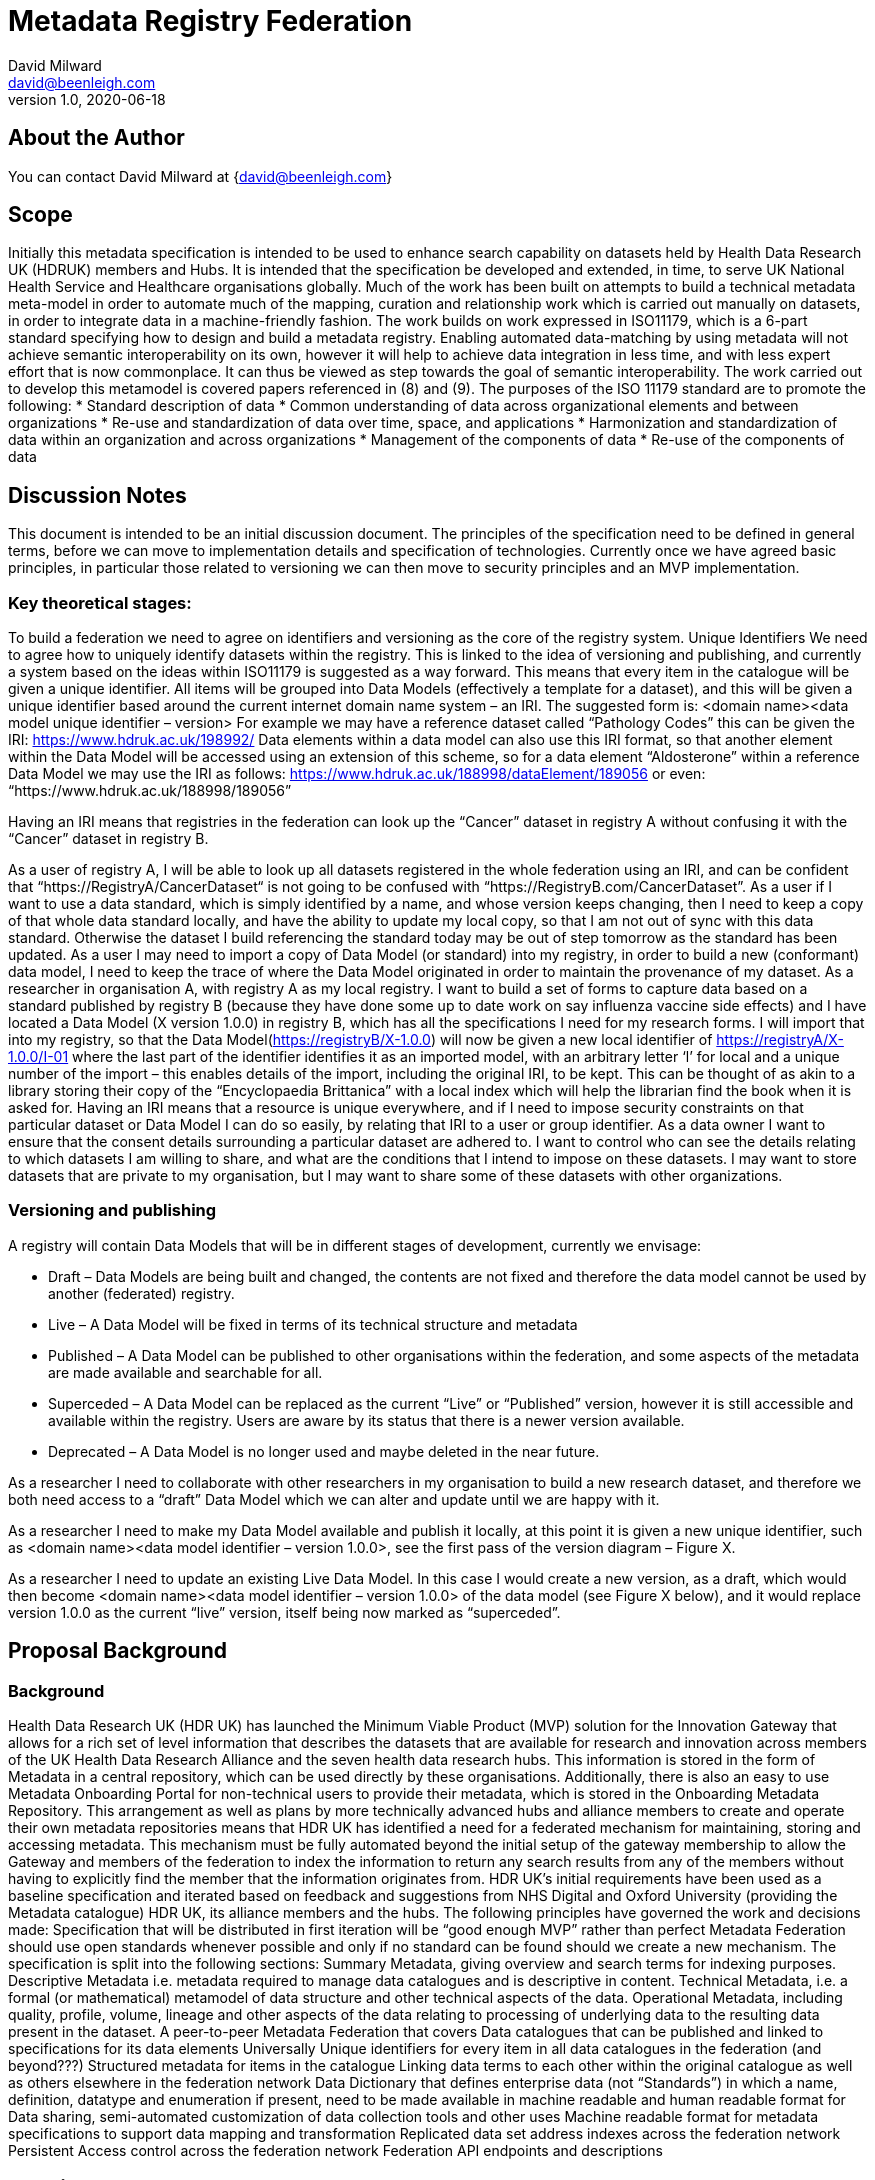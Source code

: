 = Metadata Registry Federation
David Milward <david@beenleigh.com>
v1.0, 2020-06-18

== About the Author

You can contact {author} at {david@beenleigh.com} 


== Scope
Initially this metadata specification is intended to be used to enhance search capability on datasets held by Health Data Research UK (HDRUK) members and Hubs. It is intended that the specification be developed and extended, in time, to serve UK National Health Service and Healthcare organisations globally.
Much of the work has been built on attempts to build a technical metadata meta-model in order to automate much of the mapping, curation and relationship work which is carried out manually on datasets, in order to integrate data in a machine-friendly fashion.  The work builds on work expressed in ISO11179, which is a 6-part standard specifying how to design and build a metadata registry.
Enabling automated data-matching by using metadata will not achieve semantic interoperability on its own, however it will help to achieve data integration in less time, and with less expert effort that is now commonplace. It can thus be viewed as step towards the goal of semantic interoperability. The work carried out to develop this metamodel is covered papers referenced in (8) and (9).
The purposes of the ISO 11179 standard are to promote the following: 
* Standard description of data 
* Common understanding of data across organizational elements and between organizations 
* Re-use and standardization of data over time, space, and applications 
* Harmonization and standardization of data within an organization and across organizations 
* Management of the components of data 
* Re-use of the components of data 

== Discussion Notes

This document is intended to be an initial discussion document. The principles of the specification need to be defined in general terms, before we can move to implementation details and specification of technologies. Currently once we have agreed basic principles, in particular those related to versioning we can then move to security principles and an MVP implementation.

=== Key theoretical stages:
To build a federation we need to agree on identifiers and versioning as the core of the registry system.
Unique Identifiers
We need to agree how to uniquely identify datasets within the registry.  This is linked to the idea of versioning and publishing, and currently a system based on the ideas within ISO11179 is suggested as a way forward. This means that every item in the catalogue will be given a unique identifier.  All items will be grouped into Data Models (effectively a template for a dataset), and this will be given a unique identifier based around the current internet domain name system – an IRI. The suggested form is:
<domain name><data model unique identifier – version>
For example we may have a reference dataset called “Pathology Codes” this can be given the IRI:
https://www.hdruk.ac.uk/198992/
Data elements within a data model can also use this IRI format, so that another element within the Data Model will be accessed using an extension of this scheme, so for a data element “Aldosterone” within a reference Data Model we may use the IRI as follows:
https://www.hdruk.ac.uk/188998/dataElement/189056
or even: 
“https://www.hdruk.ac.uk/188998/189056”



Having an IRI means that registries in the federation can look up the “Cancer” dataset in registry A without confusing it with the “Cancer” dataset in registry B. 

As a user of registry A, I will be able to look up all datasets registered in the whole federation using an IRI, and can be confident that “https://RegistryA/CancerDataset“ is not going to be confused with “https://RegistryB.com/CancerDataset”.
As a user if I want to use a data standard, which is simply identified by a name, and whose version keeps changing, then I need to keep a copy of that whole data standard locally, and have the ability to update my local copy, so that I am not out of sync with this data standard.  Otherwise the dataset I build referencing the standard today may be out of step tomorrow as the standard has been updated.
As a user I may need to import a copy of Data Model (or standard) into my registry, in order to build a new (conformant) data model, I need to keep the trace of where the Data Model originated in order to maintain the provenance of my dataset. 
As a researcher in organisation A, with registry A as my local registry. I want to build a set of forms to capture data based on a standard published by registry B (because they have done some up to date work on say influenza vaccine side effects) and I have located a Data Model (X version 1.0.0) in registry B, which has all the specifications I need for my research forms. I will import that into my registry, so that the Data Model(https://registryB/X-1.0.0) will now be given a new local identifier of https://registryA/X-1.0.0/I-01 where the last part of the identifier identifies it as an imported model, with an arbitrary letter ‘l’ for local and a unique number of the import – this enables details of the import, including the original IRI, to be kept.  This can be thought of as akin to a library storing their copy of the “Encyclopaedia Brittanica” with a local index which will help the librarian find the book when it is asked for.
Having an IRI means that a resource is unique everywhere, and if I need to impose security constraints on that particular dataset or Data Model I can do so easily, by relating that IRI to a user or group identifier.
As a data owner I want to ensure that the consent details surrounding a particular dataset are adhered to.  I want to control who can see the details relating to which datasets I am willing to share, and what are the conditions that I intend to impose on these datasets.  I may want to store datasets that are private to my organisation, but I may want to share some of these datasets with other organizations.

=== Versioning and publishing

A registry will contain Data Models that will be in different stages of development, currently we envisage:

* Draft – Data Models are being built and changed, the contents are not fixed and therefore the data model cannot be used by another (federated) registry.
* Live – A Data Model will be fixed in terms of its technical structure and metadata 
* Published – A Data Model can be published to other organisations within the federation, and some aspects of the metadata are made available and searchable for all.
* Superceded – A Data Model can be replaced as the current “Live” or “Published” version, however it is still accessible and available within the registry. Users are aware by its status that there is a newer version available.
* Deprecated – A Data Model is no longer used and maybe deleted in the near future.

As a researcher I need to collaborate with other researchers in my organisation to build a new research dataset, and therefore we both need access to a “draft” Data Model which we can alter and update until we are happy with it. 

As a researcher I need to make my Data Model available and publish it locally, at this point it is given a new unique identifier, such as <domain name><data model identifier – version 1.0.0>, see the first pass of the version diagram – Figure X.

As a researcher I need to update an existing Live Data Model. In this case I would create a new version, as a draft, which would then become <domain name><data model identifier – version 1.0.0> of the data model (see Figure X below), and it would replace version 1.0.0 as the current “live” version, itself being now marked as “superceded”.

== Proposal Background
=== Background
Health Data Research UK (HDR UK) has launched the Minimum Viable Product (MVP) solution for the Innovation Gateway that allows for a rich set of level information that describes the datasets that are available for research and innovation across members of the UK Health Data Research Alliance and the seven health data research hubs. This information is stored in the form of Metadata in a central repository, which can be used directly by these organisations. Additionally, there is also an easy to use Metadata Onboarding Portal for non-technical users to provide their metadata, which is stored in the Onboarding Metadata Repository.
This arrangement as well as plans by more technically advanced hubs and alliance members to create and operate their own metadata repositories means that HDR UK has identified a need for a federated mechanism for maintaining, storing and accessing metadata. This mechanism must be fully automated beyond the initial setup of the gateway membership to allow the Gateway and members of the federation to index the information to return any search results from any of the members without having to explicitly find the member that the information originates from.
HDR UK’s initial requirements have been used as a baseline specification and iterated based on feedback and suggestions from NHS Digital and Oxford University (providing the Metadata catalogue) HDR UK, its alliance members and the hubs. 
The following principles have governed the work and decisions made:
Specification that will be distributed in first iteration will be “good enough MVP” rather than perfect
Metadata Federation should use open standards whenever possible and only if no standard can be found should we create a new mechanism.
The specification is split into the following sections: 
Summary Metadata, giving overview and search terms for indexing purposes.
Descriptive Metadata i.e. metadata required to manage data catalogues and is descriptive in content.
Technical Metadata, i.e. a formal (or mathematical) metamodel of data structure and other technical aspects of the data.
Operational Metadata, including quality, profile, volume, lineage and other aspects of the data relating to processing of underlying data to the resulting data present in the dataset.
A peer-to-peer Metadata Federation that covers 
Data catalogues that can be published and linked to specifications for its data elements
Universally Unique identifiers for every item in all data catalogues in the federation (and beyond???)
Structured metadata for items in the catalogue
Linking data terms to each other within the original catalogue as well as others elsewhere in the federation network
Data Dictionary that defines enterprise data (not “Standards”) in which a name, definition, datatype and enumeration if present, need to be made available in machine readable and human readable format for Data sharing, semi-automated customization of data collection tools and other uses
Machine readable format for metadata specifications to support data mapping and transformation
Replicated data set address indexes across the federation network
Persistent Access control across the federation network
Federation API endpoints and descriptions


== Requirements
=== Primary Requirements
We expect that the key requirement for a researcher will be to find out all possible information about a subject X.  How this information is stored and what is needed to do to be able to access that data is the job that a metadata federation should do. From this basis we look at how this can be split into detailed requirements, some of which we express as user stories.
As a researcher I want to understand all the data available on subject of interest.
Data is held in datasets. Datasets can be excel files, csv files, RDF files, XML Files, RDMS or even text files. So all of the data in these heterogeneous formats need to be converted to the same format in order to work with it, so the way in which the data is stored needs to be recorded. 

Data in one dataset can be linked to data in another dataset. For example, very often datasets are built to conform with a version of a reference data standard such as SNOMED CT, FHIR or LOINC for example. This means that if a data element in dataset A is described using SNOMED CT code XY, it can be linked to every other data element which is described using the same code XY.  This kind of linking will allow a researcher to expand the datasets that are of interest, or even the set of data elements of interest, despite the fact that they reside in many different data repositories.

Linking on an open data can enable vast amounts of data stored in multiple repositories to be linked, enabling the researcher to navigate the data directly and build up a knowledge graph of all the data they need.  This works when all the data is either stored in RDF/OWL, or served up as JSON-LD or RDF,  and where minimal security is attached to the data.  Whilst many of the ideas behind linked open data can be used in building a federated metadata registry system, the fact that not all local repositories and registries are able, or willing, to publish data in an open-data format must be accounted for. The federated system needs to function for heterogeneous datasets, i.e. those stored as excel, csv, in XML files, in various relational and NOSQL databases, RDF, graph databases, where the formatting and structuring is specified in multiple different ways.


As a researcher I want to know where relevant data resides so that I can find out how to access it.
This comes from the previous requirement and states that as a researcher my goal is to access as many datasets that have data related to my subject X as possible.  If I run a search on one part of the network, I want to be able to find all the datasets that reside in both my local organization or network section but also which reside in other network sections or organisations located elsewhere.

As a researcher once I understand where a dataset is located, I want to satisfy all the requirements to download it and use it in my research.
Once I have enough metadata to determine that a dataset is of interest to me, I need to find out who to contact to obtain that dataset (or subset thereof). I need to know what the constraints on that dataset are, whether I can take a copy of the data to keep locally, or if I can get updates of the dataset should it be updated. I need to know how good the data is, and how the data is structured.  

As a researcher I want to be able to map my analysis dataset to the source datasets that are available.
This is a key requirement, the data may reside in many different datasets described by different schema types, and so some kind of estimation of how to source the data needs to be carried out. Data may already be passed from one system to another using ETL techniques, and some of this data may already have been assessed and moved using transformations. 

As an example, suppose I need the following very simple table of data:



And I suspect I may need data from Cancer Registry A, and Cancer Registry B, the schemas are given for Cancer Registry A in an XSD document, and for Cancer Registry B in a relational database schema. These are shown in Figure A and B below.


== Secondary Requirements
The key requirements are to be able to search a group of federated metadata registries as if they were a single store of datasets. The first issue is how to identify different datasets.
=== Naming and Versioning
Globally unique identifiers will enable different datasets and even component data elements to be identified. A system which allows an organisation’s name, or the name of a particular metadata registry to be included in the naming system will help location. 

As a researcher I may obtain access to several datasets, A, B, and C for a particular research subject, these may be located in different places, so if we assume that each organisation has it’s own name as part of the naming system, we can uniquely identify each dataset with the following unique identity: 

<Organisation><DatasetID>

This assumes that each organisation has a unique name or identifier such as a domain name as given by the global internet domain name system. If that is the case then assuming all the datasets for an organisation are registered in one metadata registry, with all the appropriate metadata, then as a researcher I will be able to guarantee that my datasets A, B and C can always be correctly identified.

In addition if my metadata registry is able to uniquely identify data elements and other artefacts, I will be able to append an artefact identifier, to build up a hierarchical naming system for all the technical metadata as follows: 

https://<Organisation-domain-name>/<DatasetID>/<DataArtefactID>.



=== Versioning
The NHS data dictionary has a website and a download area for its key datasets, and people can use the website to look up data formats, and ensure that the codes they are using for a clinical trial record align, for reporting purposes, with the current datasets on the website.  However, there have been at least 15 updates to the NHS Data dictionary.

As a researcher if I record that I am using a data element from the NHS data dictionary today, and reference that same URL and named element in 12 months there is a chance that it will have changed. If this happens then the data I am collecting will no longer align with the reporting system, and I may have to manually convert the data.

To avoid this problem the version needs to be part of the name, and we need to ensure that the contents of the dataset once given a version doesn’t change.

=== Linking
As a researcher I may need to link to another dataset, or dataset specification without downloading the whole content of the specification. As with the previous example, I may build my own dataset, but I want some key elements in common with common dataset specifications such as SNOMED CT or LOINC. 

A mechanism to link a data element, a group of data elements or even a whole dataset to the newly curated dataset will allow that information to be brought into the new dataset. We may define different types of linking relationships, so that in some case data elements I use locally can be forced to align with a particular dataset standard. 

This indicates that we need the means to define the link itself, and possibly add some information about how the link will be used, in other words define a relationship with the other dataset or group of elements.

=== Import Mechanism
As a researcher I may need to import all the data in a dataset into my own research environment in order to work on it and make it available to co-workers in my team. In this case it makes sense to be able to copy the original dataset, together with the meta-dataset, and install it locally, whilst registering it with the metadata registry. That way other people with access to my local metadata registry can also see that it is available, and see under what conditions I am making it available locally. 

As a researcher I want to import the source metadata into my local metadata registry
This is important for the reasons identified in 4.1.4, but also it is useful to have a record of where data is stored, and to have it locally without needing to make global searches. It makes sense to be able to import the data directly to a local metadata instance.
For example if I am building a new dataset specification Y, and I am taking some definitions X (from another organisation), I will also want to see where these definitions originate: are they part of a reference dataset (SNOMED CT for instance) which is residing in registry D? or did they originate somewhere else – reference R for instance. I may want to import some other definitions X2 from registry D instead, or go to registry R for the original definitions.

As a researcher I want to import the source data into my local data repository.
As a researcher, having made a request for a dataset, ideally I would expect to receive a copy of that dataset which I can then store locally in my working data repository. It may be possible for the source data repository guardian to simply provide the appropriate security credentials, which when received can be used to access the data directly for a specific time period.

As a Data Publisher I want many experts from many organisations to contribute to my new data model, in order to get it widely endorsed and used.
As a data publisher I want to put a model together which covers my expertise, but I also want other experts to contribute so that other areas that I am not so strong in can be well defined. This means that if I put together a model of a dataset, name, version and publish it then other people in other organisations should be able to modify it.
For this to happen the original version needs to be fixed in structure, and each separate modification needs to be versioned in a new “copy”, or “draft” version of the dataset specification. Lets suppose there is a model A in registry Z, I take a copy (A1) and modify it. I then send it back to registry Z as model A1. Registry Z needs to be able to access model A and create a new model based on the incoming model A1. Now someone else may have started working on a new version of model A in registry Z, therefore I need a naming system which will be able to:
Relate the incoming draft model A1 to the original fixed model A.
Differentiate the incoming model A1 from the other model A1 already in registry Z.







In summary we can view the requirements as being:
* Search to see what datasets are available for research
* Search to obtain details and access to datasets of interest
* Search to see alignment of data elements used in different datasets.
* Build new datasets re-using good common definitions.
* Build fused datasets where datasets are compatible and linkable.
* Relate datasets to core dataset specifications (e.g. SNOMED CT) and to standard references datasets (e.g. NHS Data Dictionary).

== Basic Principles

This section looks at how the requirements in the previous section can be implemented in practise, and explores some of the issues in a bit more depth.
 Unique Identifiers and Version Control


=== Descriptive Metadata


=== Technical Metadata


=== Security (Concerns)
It is anticipated that organizations will each have their own metadata registry, and that the security will be managed on a peer-to-peer basis. In essence, datasets are resources, and metadata about resources is also a resource which is owned, and therefore needs to be managed. 
To meet the requirements of federated access to these resources
Each metadata registry would manage its own users, and each registry would trust users from all the other metadata registries.
A user in one registry would be able to read objects in a remote registry but would be unable to update them, unless specifically permitted.
We suggest 2 authorisation mechanisms, the first is a more simplistic role-base mechanism, the second is a fully fledged authorization system which can be as fine-grained as the metadata registry owner wishes. This is augmented by the ability to enable Federated Single Sign on across the registry network.
Authentication
Authentication can be done locally in a metadata registry, using simple username and passwords. 
Alternatively, a web-based scheme such as OpenID can be used, or indeed Google/Microsoft/Facebook authentication application.
What kind of authentication is required?
Authorization
Authorization can be carried out using a web-based method, or using an enterprise scheme, or it can be implemented locally on each metadata registry. The main alternatives are Role-based access control, and Access Control List authorization, the latter allowing a more fine-grained approach.
What kind of authorisation is required?
Role-based access control security model
Under this model the federation will collectively define a set of roles, say Administrator, Data-user, Data-reader, and assigned permissions to these roles as follows:

The key concept here is that users would have very broad control allotted to them, based on their assigned role for all objects stored in the metadata registry. This would include all 4 different metadata categories. There would be no capability to alter access based on the user and/or the object in question.
Access Control List security model
This model gives the owner of each object in a metadata registry the ability to control who can access each metadata object, this could be taken right down to data elements in a dataset, however the more fine-grained the security the greater the administrative burden for the data owner.
It is likely that some degree of role-based permissions would be needed for implementing the basic search capability, so that a user in MDR A can make a search and get results from MDR B,C and D.
However the amount of access that a user can obtain maybe constrained by their rights to the datasets, and although they may be able to view the summary metadata of all the data models being stored in the federation, they may have to ask the data-owner for permission to get the business, technical and operational metadata associated with that dataset.
Federated Single Sign-On
The authorisation schemes above govern access to resources within a registry. 
Let’s assume a Data-reader in MDR A makes a search for “cancer”, and a list of datasets are returned from MDR A,B & C. For coarse grained security the list will only list the URI of the dataset and on clicking that URL the user will be taken to the web page associated with that catalogue item. However, they may not have permission to access the dataset, in which case they will be re-directed to make an (email) request to gain permissions to access the resources concerned. For finer grained security at individual attribute or metadata item level, each such resources would need to be addressable using URLs  in their own right and accessing those would follow the same pattern.
This scenario assumes a federated authentication and authorization system, such as SAML (http://docs.oasis-open.org/security/saml/v2.0/) or OpenID Connect Federation (https://openid.net/specs/openid-connect-federation-1_0.html ) in play. Each registry will be responsible for its users, and if a user wants to gain full access to local resources, they will need to obtain a local account with appropriate permission. 
Both SAML and OpenID Connect Federation work based on assertions provided by the owning authority of a resource including any required access rights or other properties. OpenID Federation in particular builds on top of OpenID connect authentication mechanism to enable a user authenticated y one member of the federation to be reused dynamically to access resources of another member.
SAML is XML based and has advanced capabilities for federation, so it is suitable for server to server communications, but browser based SAML exchanges can become quite onerous because of large XML  request and response payloads. 
OpenID Connect avoids some of these issues by using JSON as its payloads format and provides a nice thin layer of authentication over OAuth 2 to satisfy the core authentication and authorisation needs of modern-day web and API access. 
The big identity providers like Google and Facebook etc., use this very combination for authentication and authorisation.
The final piece of picture to fulfil the requirements of this specification is provided by OpenID Connect Federation which provides mechanism for single sign on across a federation as well as account linking i.e. ability to have multiple local accounts in the federation and use them as appropriate in a single trust chain or multiple overlapping ones 
Google, Facebook etc. have some support for the Single Sign On aspects of OpenID Connect Federation but the account linking is mostly proprietary still.
Recommendation:  Use OpenID Connect for authentication OAuth2 for core authorisation and OpenID Connect Federation, which are all open standards and will allow for both coarse and  fine-grained access control.
=== Current Metadata Requirements
The current version of the HDR metadata specification requires that an organization provides the following metadata fields:
. Name
. Logo
. About
. Membership
. Grid.ac identifier
. Contact Point
. Access Rights
. Access Request Cost
. Access Request Duration
. Access Environment
. Terms and Conditions
These would be automatically appended to all datasets being catalogued, and thus would be searchable throughout the federation.
The specification lists the following items as summary metadata:
. DOI
. Title
. Abstract
. Publisher
. Contact Point
. Group
. Local Identifier
The metadata items classed as ‘organisational’ and ‘summary’ are those which will be visible by anyone who has access to the federated metadata registry system. The search should go ahead using keywords, which are protected as ‘business’ metadata, however all these items above will be visible on a search result.


== Metamodel Specification
This section is informative at present, much depends on answers given in the previous sections.
A metamodel is required for management of the technical metadata. Meta-models in the database world are called schemas and if all the datasets were based on SQL data structures then it would be possible to call this section the schema.  However, in order to differentiate relational-database-schemas, XML Schemas, UML models and other structures we are using the term Metamodel to denote the structure of a dataset.
Currently 2 metamodels are being used in the registries used by HDR, one for the onboarding (Metadataworks or MDW), and one as the core metadata registry (Oxford). These models are very close and are derived from the ISO11179 metamodel during research carried out for the most part at Oxford University. Both models are designed to capture the structure of the data efficiently and provide a means of managing the publication and versioning of datasets, however they are totally focused on technical metadata. Both models can handle extensible metadata, meaning that whatever summary, business and operational metadata is chosen it can be managed. However, because of the way it is stored, as unstructured key-value pairs, it is not necessarily the most efficient way of handling the summary, business and operational metadata.
It is conceivable that we can extend the metamodel to allow for any kind of structured metadata, but using the technical metamodel to manage the summary, business and operational metadata.  The drawback of this is that the metadata registry would need to be re-engineered, perhaps using RDF or RDFa as the core technical binding instead of XML/UML as it currently is. The advantage would be a much more flexible structure metadata registry in the long term.
The Current ISO11179 Metamodel

Figure 1 - Consolidated metamodel from ISO11179-3
ISO11179 Artefact Details
The standard defines a number of terms which used to build up the description of the core metamodel in Part 3, and these will be examined in the light of how one can build a model using the standard from an existing database. By taking some of the key terms and redefining them using a formal and a semi-formal system we can arrive at a set of definitions which can define a metamodel sufficient to capture context from any existing database or data-store.
The central artefact in the model is that of Data Element, defined in the standard as shown in Table 1. The definition states that it is the result of assigning a Data Element Concept to a Value Domain, and thus it is arguably a relation between a Data Element Concept and a Value Domain.
Data Type - A Datatype is designated by a data type name and described by a datatype description. The datatype name is usually drawn from some external source, which is designated by a datatype scheme reference. Additional information may optionally be provided using the datatype annotation
Value Domain - An example of a Conceptual Domain and a set of Value Domains is ISO 3166, Codes for the representation of names of countries. For instance, ISO 3166 describes the set of seven Value Do- mains: short name in English, official name in English, short name in French, official name in French, alpha-2 code, alpha-3 code, and numeric code.
The idea of a Value Domain is not in widespread usage in data management or computer science texts, in fact it doesn’t appear in a Wikipedia search other than in the context of ISO11179. Thus, standard representations of ISO 3166 in database tables do not include any reference to Value Domains, and it would therefore entirely feasible to represent the context in which an aspect of ISO3166 is used, say 2-character country codes, without any need to identify the Value Domain concerned. 
Data Types are associated with Value Domains, and a definition is provided in Table 2, however it may be relevant at this stage to look at the general usage of the term as well some other definitions. Parnas (Parnas et al., 1976) identified 5 different ways in which the word Data Type is defined: 
Syntactic. 
Value Space. A type is defined by a set of possible values.  
Behaviour.   A type is defined by a value space and a set of operations on elements of that space
Representation and Behaviour. A type is defined as its representation and a set of operators manipulating that representation
Value Space and Behaviour. A type is a set of values which a variable can possess, and a set of functions applied to those values.
Data Types are used in programming languages for the most part to detect errors, by having a statically and strongly typed language errors can be detected by the compiler before the program is run. Cardelli and Wegner (Cardelli and Wegner, 1985) provide the following explanation:
A type system has as its major purpose to avoid embarrassing questions about representations, and to forbid situations where these questions might come up.  In mathematics as in programming, types impose constraints which help to enforce correctness. Some untyped universes, like naive set theory, were found to be logically inconsistent, and typed versions were proposed to eliminate inconsistencies. Typed versions of set theory, just like typed programming languages, impose constraints on object interaction which prevent objects (in this case sets) from inconsistent interaction with other objects. A type may be viewed as a set of clothes (or a suit of armour) that protects an underlying untyped representation from arbitrary or unintended use. It provides a protective covering that hides the underlying representation and constrains the way objects may interact with other objects. In an untyped system untyped objects are naked in that the underlying representation is exposed for all to see. Violating the type system involves removing the protective set of clothing and operating directly on the naked representation.
Generally both programming languages and databases will have fixed datatypes, and there is a widespread degree of overlap between the data types used by the many languages and databases in service, Appendix 3 details the many data types in common use in C, C++, Java, Python, MySQL, SQL Server and MS Access. From this we can build up a set of artefacts which can model all these datatypes from within a metadata registry, and by defining a direct mapping we can build this part of the metadata model automatically.
Table 1 - Metamodel Domain Constructs 1


Table 2 - Metamodel Domain Constructs 2

=== Revised Metamodel Overview
tbd
FMDR Metamodel
The goal of the FMD registry is to build a metamodel of a dataset based on access to a database table, series of tables or spreadsheet. 
The language defines data elements, ways to group data elements, and ways to handle relationships between different elements, within the same domain or collection, and with data elements in other collections. It also is able to define rules for typing and thus verifying data items, and also to define rules or constraints, which in turn operate on groups of data elements. By defining groups of data elements as data classes, a basic data structure, corresponding to the structure used in almost all object-oriented computer languages and databases storage mechanism can be built up. 
Groups of classes are termed models, a model corresponding to a dataset, or as in the case of health constraint information within one group, that information then has the possibility to be transferred with the data during data transfer operations, or due to the reference mechanisms in place to be referred to at a later point in time.

Figure 2; FMDR Core Metamodel (subject to change)
The key artefacts of the new metamodel are:


=== FMDR Grammar
To be defined
 Metamodel Comparison
The following comparison is made by comparing the core Metadata Works codebase with the model described on the Oxford Metadata Catalogue Wiki site, however it must be pointed out that without sight of the source code it is possible that the Oxford Data Catalogue has not been fully documented here. 
Any amendments from the Oxford team would be most welcome.
Table 3: Metamodel Comparison


== Minimum Viable Product (MVP) : Implementation 
Recommendation: We develop a simple example of a federated system using current available metadata registries, and from there look at a more implementation-independent specification.
Much of the work here depends decisions made in the previous sections, so please treat this is a starting point for discussion.
Both the MDW and Oxford MDR’s are built using XML transfer mechanism, so for any test instance we will probably need to remain in the XML technical space. Both metadata registries have basic API’s that can be used to test out the Federation principles.
Essential features of any implementation are firstly to have a single URL for each data-model(dataset), and ideally to include in that URL the status and version of the data-model. Attached to this can be the key metadata payload, which could then be used to de-reference the “full” data-model from its (home) metadata registry.  The principle of making all data-models, and ideally all data-elements, de-referenceable using a carefully constructed URL (or IRI) is key to the operation of a federated registry system.
 Core Messaging
The requirements identified in section 5.2 are repeated here and form the basis of any core messaging required.
Search to see what datasets are available for research
Search to obtain details and access to datasets of interest
Search to see alignment of data elements used in different datasets.
Build new datasets re-using good common definitions.
Build fused datasets where datasets are compatible and linkable.
Relate datasets to core dataset specifications (e.g. SNOMED CT) and to standard references datasets (e.g. NHS Data Dictionary).
For the minimum viable product exercise we consider only the first two requirements, which we believe can be implemented relatively quickly using existing registries.
Search
“A user would like to find out what datasets are available across the federation”
There are a number of mechanisms to implement this, a master-slave relationship is one, and a peer-to-peer discovery mechanism similar to the bonjour service is another. The search could be carried out using a central index which all registries have access to and use on shared basis.
Each registry needs to be able to give a list of all the datasets (or data models) which are available. This can be accomplished an API which lists available data models, the list should include a de-referenceable URI for each data-model(dataset) in a registry, together with some core fields, ideally name, description, see table below:



MVP:  Basic federation can be implemented if each MDR has a REST interface allowing the following calls:
API Details
The following is a skeleton set of methods for implementing a federated metadata registry system, based on the metamodel and principles outlined earlier. Currently an MVP based on this simple model can be implemented using the MDWs metadata registry, and we believe it could also be implemented using the Oxford metadata registry. Oxford to confirm.


 Technical Spaces
Languages
DSL
XML
Oxford XSD




 For full XSD details please see Appendix 3.


MDW XSD



 


RDF/OWL


== Summary
The FMDR has a simpler metamodel than ISO11179, defined by a formal grammar, and based around existing data structures that are in use generally amongst data scientists and analysts. The FMDR is able to build a metadata model using this grammar and vary it based around sets of mathematical rules.  These, although requiring some degree of expert management at the early stages of the process can be managed in a repeatable manner, making the process of extracting a dataset model a fast, efficient and machine-friendly task. 
Bibliography
Cardelli, L. and Wegner, P. (1985). On understanding types, data abstraction, and polymorphism. ACM Comput. Surv., 17(4):471–523.
JSC32, W. (2015). Wg2n2149-fiinci-wo chang open forum- finci-cif 2015 11 16.
JSC32, W. (2016). (wg 2 n2233) memphis plenary 2016 convenor report final.
Manepalli, G. (2017a). Datatype draft - iso - may 5- manepalli.
Manepalli, G. (2017b). Iso-datatypes-nov-2017-manepalli.
Parnas, D. L., Shore, J. E., and Weiss, D. (1976). Abstract types defined as classes of variables. SIGPLAN Not., 11(SI):149–154.
Press, G. (2016). Cleaning big data: Most-time-consuming, least enjoyable data science task. Forbes.
Milward D. (2020) Dataset Management Using Metadata. In: Hammoudi S., Pires L., Selić B. (eds) Model-Driven Engineering and Software Development. MODELSWARD 2019. Communications in Computer and Information Science, vol 1161. Springer
Jim Davies, James Welch, David Milward, Steve Harris. (2020) A formal, scalable approach to semantic interoperability, Science of Computer Programming, Volume  192,2020,102426,ISSN 0167-6423, https://doi.org/10.1016/j.scico.2020.102426.












